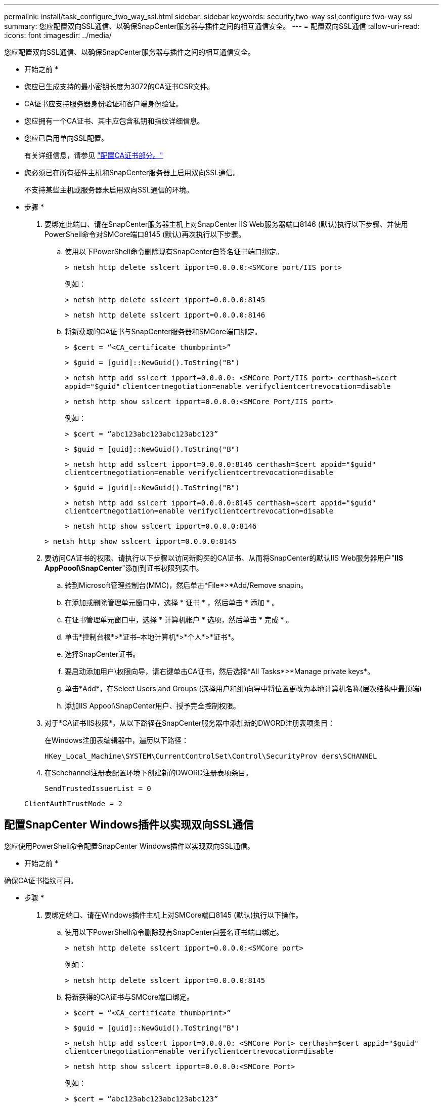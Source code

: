 ---
permalink: install/task_configure_two_way_ssl.html 
sidebar: sidebar 
keywords: security,two-way ssl,configure two-way ssl 
summary: 您应配置双向SSL通信、以确保SnapCenter服务器与插件之间的相互通信安全。   
---
= 配置双向SSL通信
:allow-uri-read: 
:icons: font
:imagesdir: ../media/


[role="lead"]
您应配置双向SSL通信、以确保SnapCenter服务器与插件之间的相互通信安全。

* 开始之前 *

* 您应已生成支持的最小密钥长度为3072的CA证书CSR文件。
* CA证书应支持服务器身份验证和客户端身份验证。
* 您应拥有一个CA证书、其中应包含私钥和指纹详细信息。
* 您应已启用单向SSL配置。
+
有关详细信息，请参见 https://docs.netapp.com/us-en/snapcenter/install/reference_generate_CA_certificate_CSR_file.html["配置CA证书部分。"]

* 您必须已在所有插件主机和SnapCenter服务器上启用双向SSL通信。
+
不支持某些主机或服务器未启用双向SSL通信的环境。



* 步骤 *

. 要绑定此端口、请在SnapCenter服务器主机上对SnapCenter IIS Web服务器端口8146 (默认)执行以下步骤、并使用PowerShell命令对SMCore端口8145 (默认)再次执行以下步骤。
+
.. 使用以下PowerShell命令删除现有SnapCenter自签名证书端口绑定。
+
`> netsh http delete sslcert ipport=0.0.0.0:<SMCore port/IIS port>`

+
例如：

+
`> netsh http delete sslcert ipport=0.0.0.0:8145`

+
`> netsh http delete sslcert ipport=0.0.0.0:8146`

.. 将新获取的CA证书与SnapCenter服务器和SMCore端口绑定。
+
`> $cert = “<CA_certificate thumbprint>”`

+
`> $guid = [guid]::NewGuid().ToString("B")`

+
`> netsh http add sslcert ipport=0.0.0.0: <SMCore Port/IIS port> certhash=$cert appid="$guid"` `clientcertnegotiation=enable verifyclientcertrevocation=disable`

+
`> netsh http show sslcert ipport=0.0.0.0:<SMCore Port/IIS port>`

+
例如：

+
`> $cert = “abc123abc123abc123abc123”`

+
`> $guid = [guid]::NewGuid().ToString("B")`

+
`> netsh http add sslcert ipport=0.0.0.0:8146 certhash=$cert appid="$guid"` `clientcertnegotiation=enable verifyclientcertrevocation=disable`

+
`> $guid = [guid]::NewGuid().ToString("B")`

+
`> netsh http add sslcert ipport=0.0.0.0:8145 certhash=$cert appid="$guid"` `clientcertnegotiation=enable verifyclientcertrevocation=disable`

+
`> netsh http show sslcert ipport=0.0.0.0:8146`

+
`> netsh http show sslcert ipport=0.0.0.0:8145`



. 要访问CA证书的权限、请执行以下步骤以访问新购买的CA证书、从而将SnapCenter的默认IIS Web服务器用户"*IIS AppPoool\SnapCenter*"添加到证书权限列表中。
+
.. 转到Microsoft管理控制台(MMC)，然后单击*File*>*Add/Remove snapin。
.. 在添加或删除管理单元窗口中，选择 * 证书 * ，然后单击 * 添加 * 。
.. 在证书管理单元窗口中，选择 * 计算机帐户 * 选项，然后单击 * 完成 * 。
.. 单击*控制台根*>*证书–本地计算机*>*个人*>*证书*。
.. 选择SnapCenter证书。
.. 要启动添加用户\权限向导，请右键单击CA证书，然后选择*All Tasks*>*Manage private keys*。
.. 单击*Add*，在Select Users and Groups (选择用户和组)向导中将位置更改为本地计算机名称(层次结构中最顶端)
.. 添加IIS Appool\SnapCenter用户、授予完全控制权限。


. 对于*CA证书IIS权限*，从以下路径在SnapCenter服务器中添加新的DWORD注册表项条目：
+
在Windows注册表编辑器中，遍历以下路径：

+
`HKey_Local_Machine\SYSTEM\CurrentControlSet\Control\SecurityProv
 ders\SCHANNEL`

. 在Schchannel注册表配置环境下创建新的DWORD注册表项条目。
+
`SendTrustedIssuerList = 0`

+
`ClientAuthTrustMode = 2`





== 配置SnapCenter Windows插件以实现双向SSL通信

您应使用PowerShell命令配置SnapCenter Windows插件以实现双向SSL通信。

* 开始之前 *

确保CA证书指纹可用。

* 步骤 *

. 要绑定端口、请在Windows插件主机上对SMCore端口8145 (默认)执行以下操作。
+
.. 使用以下PowerShell命令删除现有SnapCenter自签名证书端口绑定。
+
`> netsh http delete sslcert ipport=0.0.0.0:<SMCore port>`

+
例如：

+
`> netsh http delete sslcert ipport=0.0.0.0:8145`

.. 将新获得的CA证书与SMCore端口绑定。
+
`> $cert = “<CA_certificate thumbprint>”`

+
`> $guid = [guid]::NewGuid().ToString("B")`

+
`> netsh http add sslcert ipport=0.0.0.0: <SMCore Port> certhash=$cert appid="$guid"`
`clientcertnegotiation=enable verifyclientcertrevocation=disable`

+
`> netsh http show sslcert ipport=0.0.0.0:<SMCore Port>`

+
例如：

+
`> $cert = “abc123abc123abc123abc123”`

+
`> $guid = [guid]::NewGuid().ToString("B")`

+
`> netsh http add sslcert ipport=0.0.0.0:8145 certhash=$cert appid="$guid"` `clientcertnegotiation=enable verifyclientcertrevocation=disable`

+
`> netsh http show sslcert ipport=0.0.0.0:8145`




